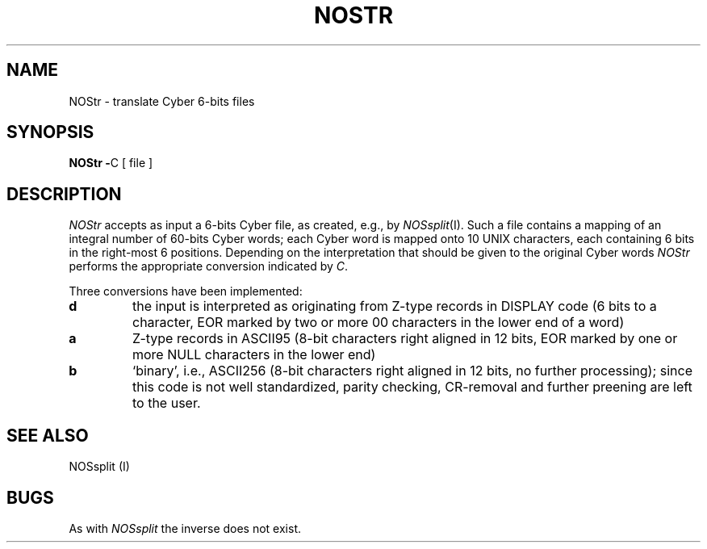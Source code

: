 .TH NOSTR I
.SH NAME
NOStr \- translate Cyber 6-bits files
.SH SYNOPSIS
.BR "NOStr -" C
[ file ]
.SH DESCRIPTION
.I NOStr
accepts as input a 6-bits Cyber file, as created, e.g., by
.IR NOSsplit (I).
Such a file contains a mapping of an integral number of 60-bits Cyber words;
each Cyber word is mapped onto 10 UNIX characters, each containing 6 bits in
the right-most 6 positions. Depending on the interpretation that should be
given to the original Cyber words
.I NOStr
performs the appropriate conversion indicated by
.IR C .
.PP
Three conversions have been implemented:
.TP
.B d
the input is interpreted as originating from Z-type
records in DISPLAY code (6 bits to a character, EOR marked by two or more 00
characters in the lower end of a word)
.TP
.B a
Z-type records in ASCII95 (8-bit characters right aligned in
12 bits, EOR marked by one or more NULL characters in the lower end)
.TP
.B b
`binary', i.e., ASCII256 (8-bit characters right aligned in
12 bits, no further processing); since this code is not well standardized,
parity checking, CR-removal and further preening are left to the user.
.SH SEE ALSO
NOSsplit (I)
.SH BUGS
As with
.I NOSsplit
the inverse does not exist.

